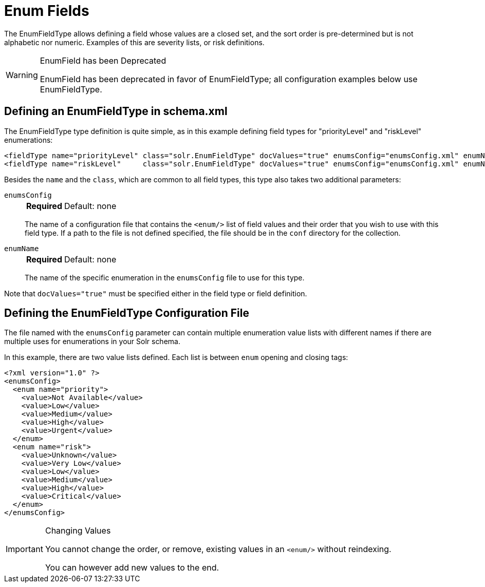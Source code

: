 = Enum Fields
// Licensed to the Apache Software Foundation (ASF) under one
// or more contributor license agreements.  See the NOTICE file
// distributed with this work for additional information
// regarding copyright ownership.  The ASF licenses this file
// to you under the Apache License, Version 2.0 (the
// "License"); you may not use this file except in compliance
// with the License.  You may obtain a copy of the License at
//
//   http://www.apache.org/licenses/LICENSE-2.0
//
// Unless required by applicable law or agreed to in writing,
// software distributed under the License is distributed on an
// "AS IS" BASIS, WITHOUT WARRANTIES OR CONDITIONS OF ANY
// KIND, either express or implied.  See the License for the
// specific language governing permissions and limitations
// under the License.

The EnumFieldType allows defining a field whose values are a closed set, and the sort order is pre-determined but is not alphabetic nor numeric.
Examples of this are severity lists, or risk definitions.

.EnumField has been Deprecated
[WARNING]
====
EnumField has been deprecated in favor of EnumFieldType; all configuration examples below use EnumFieldType.
====

== Defining an EnumFieldType in schema.xml

The EnumFieldType type definition is quite simple, as in this example defining field types for "priorityLevel" and "riskLevel" enumerations:

[source,xml]
----
<fieldType name="priorityLevel" class="solr.EnumFieldType" docValues="true" enumsConfig="enumsConfig.xml" enumName="priority"/>
<fieldType name="riskLevel"     class="solr.EnumFieldType" docValues="true" enumsConfig="enumsConfig.xml" enumName="risk" />
----

Besides the `name` and the `class`, which are common to all field types, this type also takes two additional parameters:

`enumsConfig`::
+
[%autowidth,frame=none]
|===
s|Required |Default: none
|===
+
The name of a configuration file that contains the `<enum/>` list of field values and their order that you wish to use with this field type.
If a path to the file is not defined specified, the file should be in the `conf` directory for the collection.

`enumName`::
+
[%autowidth,frame=none]
|===
s|Required |Default: none
|===
+
The name of the specific enumeration in the `enumsConfig` file to use for this type.

Note that `docValues="true"` must be specified either in the field type or field definition.

== Defining the EnumFieldType Configuration File

The file named with the `enumsConfig` parameter can contain multiple enumeration value lists with different names if there are multiple uses for enumerations in your Solr schema.

In this example, there are two value lists defined.
Each list is between `enum` opening and closing tags:

[source,xml]
----
<?xml version="1.0" ?>
<enumsConfig>
  <enum name="priority">
    <value>Not Available</value>
    <value>Low</value>
    <value>Medium</value>
    <value>High</value>
    <value>Urgent</value>
  </enum>
  <enum name="risk">
    <value>Unknown</value>
    <value>Very Low</value>
    <value>Low</value>
    <value>Medium</value>
    <value>High</value>
    <value>Critical</value>
  </enum>
</enumsConfig>
----

.Changing Values
[IMPORTANT]
====
You cannot change the order, or remove, existing values in an `<enum/>` without reindexing.

You can however add new values to the end.
====

